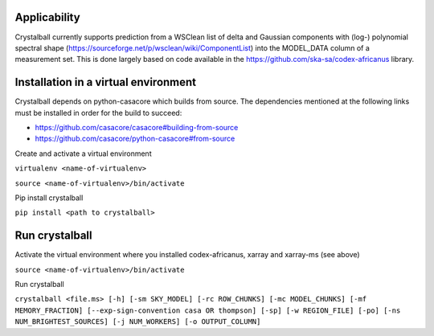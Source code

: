 Applicability
=============

Crystalball currently supports prediction from a WSClean list of delta and Gaussian components with (log-) polynomial spectral shape (https://sourceforge.net/p/wsclean/wiki/ComponentList) into the MODEL_DATA column of a measurement set. This is done largely based on code available in the https://github.com/ska-sa/codex-africanus library.

Installation in a virtual environment
=====================================

Crystalball depends on python-casacore which builds from source.
The dependencies mentioned at the following links must be installed
in order for the build to succeed:

- https://github.com/casacore/casacore#building-from-source
- https://github.com/casacore/python-casacore#from-source

Create and activate a virtual environment

``virtualenv <name-of-virtualenv>``

``source <name-of-virtualenv>/bin/activate``

Pip install crystalball

``pip install <path to crystalball>``

Run crystalball
===============

Activate the virtual environment where you installed codex-africanus, xarray and xarray-ms (see above)

``source <name-of-virtualenv>/bin/activate``

Run crystalball

``crystalball <file.ms> [-h] [-sm SKY_MODEL] [-rc ROW_CHUNKS] [-mc MODEL_CHUNKS] [-mf MEMORY_FRACTION] [--exp-sign-convention casa OR thompson] [-sp] [-w REGION_FILE] [-po] [-ns NUM_BRIGHTEST_SOURCES] [-j NUM_WORKERS] [-o OUTPUT_COLUMN]``
